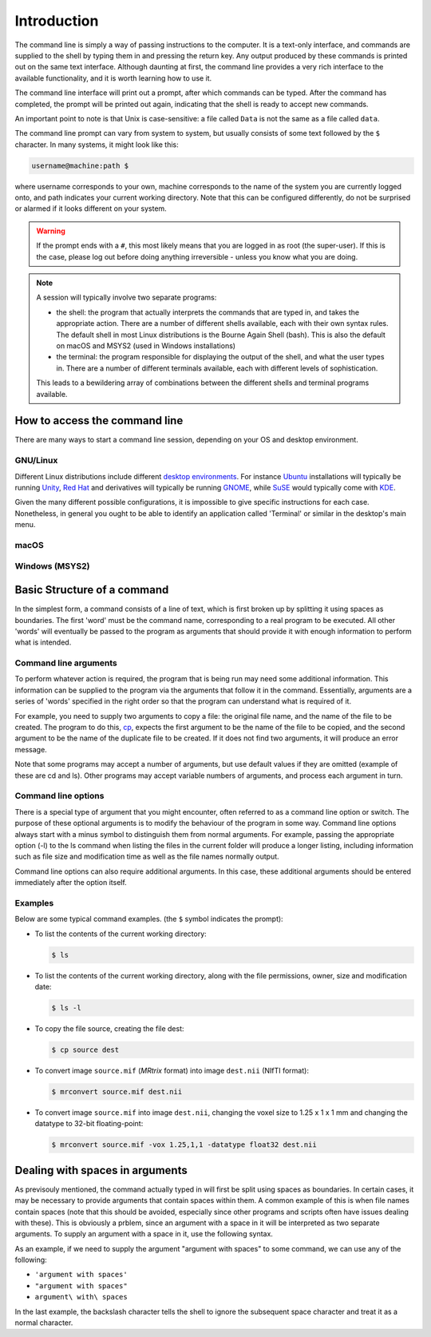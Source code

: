 .. _introduction:

Introduction
============

The command line is simply a way of passing instructions to the computer. It is
a text-only interface, and commands are supplied to the shell by typing them in
and pressing the return key. Any output produced by these commands is printed
out on the same text interface. Although daunting at first, the command line
provides a very rich interface to the available functionality, and it is worth
learning how to use it.

The command line interface will print out a prompt, after which commands can be
typed. After the command has completed, the prompt will be printed out again,
indicating that the shell is ready to accept new commands.

An important point to note is that Unix is case-sensitive: a file called
``Data`` is not the same as a file called ``data``.

The command line prompt can vary from system to system, but usually consists of
some text followed by the ``$`` character. In many systems, it might look like
this: 

.. code-block:: console

  username@machine:path $

where username corresponds to your own, machine corresponds to the name of the
system you are currently logged onto, and path indicates your current working
directory. Note that this can be configured differently, do not be surprised or
alarmed if it looks different on your system.

.. WARNING::

  If the prompt ends with a ``#``, this most likely means that you are logged
  in as root (the super-user). If this is the case, please log out before doing
  anything irreversible - unless you know what you are doing.

.. NOTE::

  A session will typically involve two separate programs:

  - the shell: the program that actually interprets the commands that are typed
    in, and takes the appropriate action. There are a number of different
    shells available, each with their own syntax rules. The default shell in
    most Linux distributions is the Bourne Again Shell (bash). This is also the
    default on macOS and MSYS2 (used in Windows installations)

  - the terminal: the program responsible for displaying the output of the
    shell, and what the user types in. There are a number of different
    terminals available, each with different levels of sophistication. 

  This leads to a bewildering array of combinations between the different
  shells and terminal programs available. 


How to access the command line
------------------------------

There are many ways to start a command line session, depending on your OS and
desktop environment. 

GNU/Linux
.........

Different Linux distributions include different `desktop environments <de>`_.
For instance `Ubuntu <https://www.ubuntu.com/>`_ installations will typically be
running `Unity <https://unity.ubuntu.com/>`_, `Red Hat
<https://www.redhat.com/>`_ and
derivatives will typically be running `GNOME <https://www.gnome.org/>`_, while
`SuSE <https://www.suse.com/>`_ would typically come with `KDE
<https://www.kde.org/>`_. 

Given the many different possible configurations, it is impossible to give
specific instructions for each case. Nonetheless, in general you ought to be
able to identify an application called 'Terminal' or similar in the desktop's
main menu.

macOS
.....


Windows (MSYS2)
...............


Basic Structure of a command
----------------------------

In the simplest form, a command consists of a line of text, which is first
broken up by splitting it using spaces as boundaries. The first 'word' must be
the command name, corresponding to a real program to be executed. All other
'words' will eventually be passed to the program as arguments that should
provide it with enough information to perform what is intended.

Command line arguments
......................

To perform whatever action is required, the program that is being run may need
some additional information. This information can be supplied to the program
via the arguments that follow it in the command. Essentially, arguments are a
series of 'words' specified in the right order so that the program can
understand what is required of it.

For example, you need to supply two arguments to copy a file: the original file
name, and the name of the file to be created. The program to do this, `cp`_,
expects the first argument to be the name of the file to be copied, and the
second argument to be the name of the duplicate file to be created. If it does
not find two arguments, it will produce an error message.

Note that some programs may accept a number of arguments, but use default
values if they are omitted (example of these are cd and ls). Other programs may
accept variable numbers of arguments, and process each argument in turn.


Command line options
....................

There is a special type of argument that you might encounter, often referred to
as a command line option or switch. The purpose of these optional arguments is
to modify the behaviour of the program in some way. Command line options always
start with a minus symbol to distinguish them from normal arguments. For
example, passing the appropriate option (-l) to the ls command when listing the
files in the current folder will produce a longer listing, including
information such as file size and modification time as well as the file names
normally output.

Command line options can also require additional arguments. In this case, these
additional arguments should be entered immediately after the option itself.

Examples
........

Below are some typical command examples.  (the ``$`` symbol indicates the
prompt):

- To list the contents of the current working directory:

  .. code-block:: console
  
    $ ls
  
- To list the contents of the current working directory, along with the file
  permissions, owner, size and modification date:
  
  .. code-block:: console
  
    $ ls -l
  
- To copy the file source, creating the file dest:
  
  .. code-block:: console
  
    $ cp source dest
  
- To convert image ``source.mif`` (*MRtrix* format) into image ``dest.nii`` (NIfTI format):
  
  .. code-block:: console
  
    $ mrconvert source.mif dest.nii

- To convert image ``source.mif`` into image ``dest.nii``, changing the voxel
  size to 1.25 x 1 x 1 mm and changing the datatype to 32-bit floating-point:
  
  .. code-block:: console
  
    $ mrconvert source.mif -vox 1.25,1,1 -datatype float32 dest.nii
  

Dealing with spaces in arguments
--------------------------------

As previsouly mentioned, the command actually typed in will first be split
using spaces as boundaries. In certain cases, it may be necessary to provide
arguments that contain spaces within them. A common example of this is when
file names contain spaces (note that this should be avoided, especially since
other programs and scripts often have issues dealing with these).  This is
obviously a prblem, since an argument with a space in it will be interpreted as
two separate arguments.  To supply an argument with a space in it, use the
following syntax.

As an example, if we need to supply the argument "argument with spaces" to some
command, we can use any of the following:

-  ``'argument with spaces'``
- ``"argument with spaces"``
- ``argument\ with\ spaces``

In the last example, the backslash character tells the shell to ignore the
subsequent space character and treat it as a normal character.


.. _cp: http://man7.org/linux/man-pages/man1/cp.1.html
.. _de: https://en.wikipedia.org/wiki/Desktop_environment
